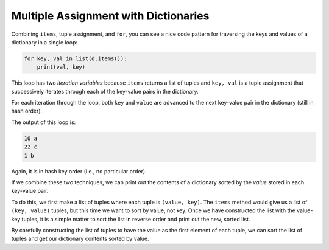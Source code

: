 Multiple Assignment with Dictionaries
-------------------------------------

.. index::
   single: Dictionary Traversal

Combining ``items``\ , tuple assignment, and ``for``\ ,
you can see a nice code pattern for traversing the keys and values of a
dictionary in a single loop:

.. code-block:: python

   for key, val in list(d.items()):
       print(val, key)


This loop has two *iteration variables* because
``items`` returns a list of tuples and ``key, val`` is
a tuple assignment that successively iterates through each of the
key-value pairs in the dictionary.

For each iteration through the loop, both ``key`` and
``value`` are advanced to the next key-value pair in the
dictionary (still in hash order).

The output of this loop is:

.. code-block::

   10 a
   22 c
   1 b


Again, it is in hash key order (i.e., no particular order).

.. mchoice:: question10_5_1
   :practice: T
   :answer_a: [(4, 'd'), (10, 'a'), (15, 'b'), (17, 'c')]
   :answer_b: [('a', 10), ('b', 15), ('c', 17), ('d', 4)]
   :answer_c: There will be no particular order
   :correct: c
   :feedback_a: Try again!
   :feedback_b: Try again!
   :feedback_c: Correct! When running this type of iteration, we are left with a hash key order, meaning there is no particular order.

   How will the contents of list l be ordered after the following code is run?

   .. code-block:: python

      d = {'a': 10, 'b': 15, 'c': 17, 'd': 4}
      l = []
      for key, val in d.items():
          l.append(val, key)
      print(l)

If we combine these two techniques, we can print out the contents of a
dictionary sorted by the *value* stored in each key-value pair.

To do this, we first make a list of tuples where each tuple is
``(value, key)``. The ``items`` method would give us a
list of ``(key, value)`` tuples, but this time we want to sort
by value, not key. Once we have constructed the list with the value-key
tuples, it is a simple matter to sort the list in reverse order and
print out the new, sorted list.

.. activecode:: multipleassignments_exercise_1
   :nocodelens:

   d = {'a':10, 'b':1, 'c':22}
   l = list()
   for key, val in d.items():
       l.append((val, key))
   print(l) #should print [(10, 'a'), (1, 'b'), (22, 'c')]
   l.sort(reverse=True)
   print(l) #should print [(22, 'c'), (10, 'a'), (1, 'b')]


By carefully constructing the list of tuples to have the value as the
first element of each tuple, we can sort the list of tuples and get our
dictionary contents sorted by value.

.. parsonsprob:: question10_5_2
   :numbered: left
   :practice: T
   :adaptive:

   Construct a block of code to iterate through the items in dictionary d and print out its key-value pairs.
   -----
   d = {'monkey': 5, 'snake': 3, 'rabbit': 9, 'dragon': 6, 'rooster': 2, 'rat': 10}
   =====
   list_for_kv_pairs = []
   =====
   list_for_kv_pairs = list #distractor
   =====
   for (key, val) in d.items():
   =====
   for key, val in d.items: #distractor
   =====
    list_for_kv_pairs.append((key, val))
   =====
    list_for_kv_pairs.append(d.items()) #distractor
   =====
   print(list_for_kv_pairs)


.. activecode:: question10_5_3
   :nocodelens:
   :practice: T

   Write code to create a list called 'l' and add the key-value pairs of dictionary d to list l as tuples. Sort list l by the value in descending order.
   ~~~~
   d = {'monkey': 5, 'snake': 3, 'rabbit': 9, 'dragon': 6, 'rooster': 2, 'rat': 10}

   ====
   from unittest.gui import TestCaseGui

   class myTests(TestCaseGui):

       def testOne(self):
           self.assertEqual(l, [('rat', 10), ('rabbit', 9), ('dragon', 6), ('monkey', 5), ('snake', 3), ('rooster', 2)], "Making sure the list was sorted correctly.")

   myTests().main()
